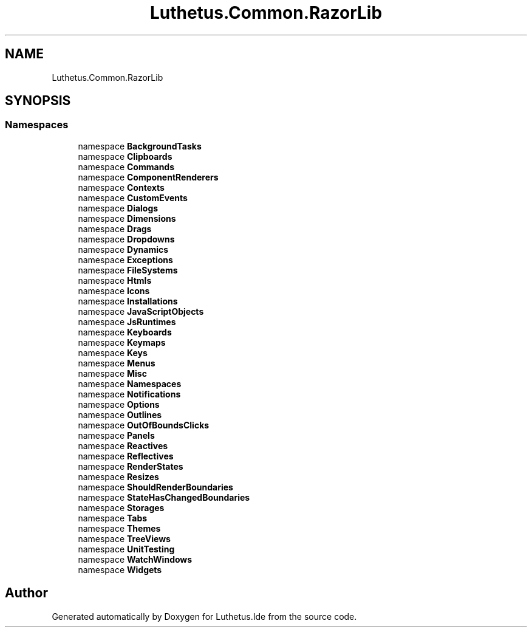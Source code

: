 .TH "Luthetus.Common.RazorLib" 3 "Version 1.0.0" "Luthetus.Ide" \" -*- nroff -*-
.ad l
.nh
.SH NAME
Luthetus.Common.RazorLib
.SH SYNOPSIS
.br
.PP
.SS "Namespaces"

.in +1c
.ti -1c
.RI "namespace \fBBackgroundTasks\fP"
.br
.ti -1c
.RI "namespace \fBClipboards\fP"
.br
.ti -1c
.RI "namespace \fBCommands\fP"
.br
.ti -1c
.RI "namespace \fBComponentRenderers\fP"
.br
.ti -1c
.RI "namespace \fBContexts\fP"
.br
.ti -1c
.RI "namespace \fBCustomEvents\fP"
.br
.ti -1c
.RI "namespace \fBDialogs\fP"
.br
.ti -1c
.RI "namespace \fBDimensions\fP"
.br
.ti -1c
.RI "namespace \fBDrags\fP"
.br
.ti -1c
.RI "namespace \fBDropdowns\fP"
.br
.ti -1c
.RI "namespace \fBDynamics\fP"
.br
.ti -1c
.RI "namespace \fBExceptions\fP"
.br
.ti -1c
.RI "namespace \fBFileSystems\fP"
.br
.ti -1c
.RI "namespace \fBHtmls\fP"
.br
.ti -1c
.RI "namespace \fBIcons\fP"
.br
.ti -1c
.RI "namespace \fBInstallations\fP"
.br
.ti -1c
.RI "namespace \fBJavaScriptObjects\fP"
.br
.ti -1c
.RI "namespace \fBJsRuntimes\fP"
.br
.ti -1c
.RI "namespace \fBKeyboards\fP"
.br
.ti -1c
.RI "namespace \fBKeymaps\fP"
.br
.ti -1c
.RI "namespace \fBKeys\fP"
.br
.ti -1c
.RI "namespace \fBMenus\fP"
.br
.ti -1c
.RI "namespace \fBMisc\fP"
.br
.ti -1c
.RI "namespace \fBNamespaces\fP"
.br
.ti -1c
.RI "namespace \fBNotifications\fP"
.br
.ti -1c
.RI "namespace \fBOptions\fP"
.br
.ti -1c
.RI "namespace \fBOutlines\fP"
.br
.ti -1c
.RI "namespace \fBOutOfBoundsClicks\fP"
.br
.ti -1c
.RI "namespace \fBPanels\fP"
.br
.ti -1c
.RI "namespace \fBReactives\fP"
.br
.ti -1c
.RI "namespace \fBReflectives\fP"
.br
.ti -1c
.RI "namespace \fBRenderStates\fP"
.br
.ti -1c
.RI "namespace \fBResizes\fP"
.br
.ti -1c
.RI "namespace \fBShouldRenderBoundaries\fP"
.br
.ti -1c
.RI "namespace \fBStateHasChangedBoundaries\fP"
.br
.ti -1c
.RI "namespace \fBStorages\fP"
.br
.ti -1c
.RI "namespace \fBTabs\fP"
.br
.ti -1c
.RI "namespace \fBThemes\fP"
.br
.ti -1c
.RI "namespace \fBTreeViews\fP"
.br
.ti -1c
.RI "namespace \fBUnitTesting\fP"
.br
.ti -1c
.RI "namespace \fBWatchWindows\fP"
.br
.ti -1c
.RI "namespace \fBWidgets\fP"
.br
.in -1c
.SH "Author"
.PP 
Generated automatically by Doxygen for Luthetus\&.Ide from the source code\&.
